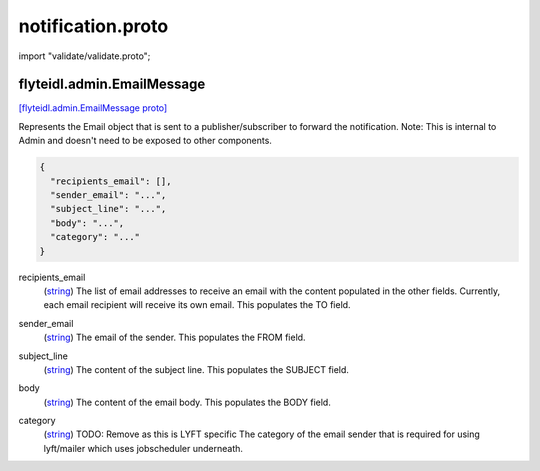 .. _api_file_flyteidl/admin/notification.proto:

notification.proto
=================================

import "validate/validate.proto";

.. _api_msg_flyteidl.admin.EmailMessage:

flyteidl.admin.EmailMessage
---------------------------

`[flyteidl.admin.EmailMessage proto] <https://github.com/lyft/flyteidl/blob/master/protos/flyteidl/admin/notification.proto#L11>`_

Represents the Email object that is sent to a publisher/subscriber
to forward the notification.
Note: This is internal to Admin and doesn't need to be exposed to other components.

.. code-block:: json

  {
    "recipients_email": [],
    "sender_email": "...",
    "subject_line": "...",
    "body": "...",
    "category": "..."
  }

.. _api_field_flyteidl.admin.EmailMessage.recipients_email:

recipients_email
  (`string <https://developers.google.com/protocol-buffers/docs/proto#scalar>`_) The list of email addresses to receive an email with the content populated in the other fields.
  Currently, each email recipient will receive its own email.
  This populates the TO field.
  
  
.. _api_field_flyteidl.admin.EmailMessage.sender_email:

sender_email
  (`string <https://developers.google.com/protocol-buffers/docs/proto#scalar>`_) The email of the sender.
  This populates the FROM field.
  
  
.. _api_field_flyteidl.admin.EmailMessage.subject_line:

subject_line
  (`string <https://developers.google.com/protocol-buffers/docs/proto#scalar>`_) The content of the subject line.
  This populates the SUBJECT field.
  
  
.. _api_field_flyteidl.admin.EmailMessage.body:

body
  (`string <https://developers.google.com/protocol-buffers/docs/proto#scalar>`_) The content of the email body.
  This populates the BODY field.
  
  
.. _api_field_flyteidl.admin.EmailMessage.category:

category
  (`string <https://developers.google.com/protocol-buffers/docs/proto#scalar>`_) TODO: Remove as this is LYFT specific
  The category of the email sender that is required for using lyft/mailer which uses jobscheduler underneath.
  
  

